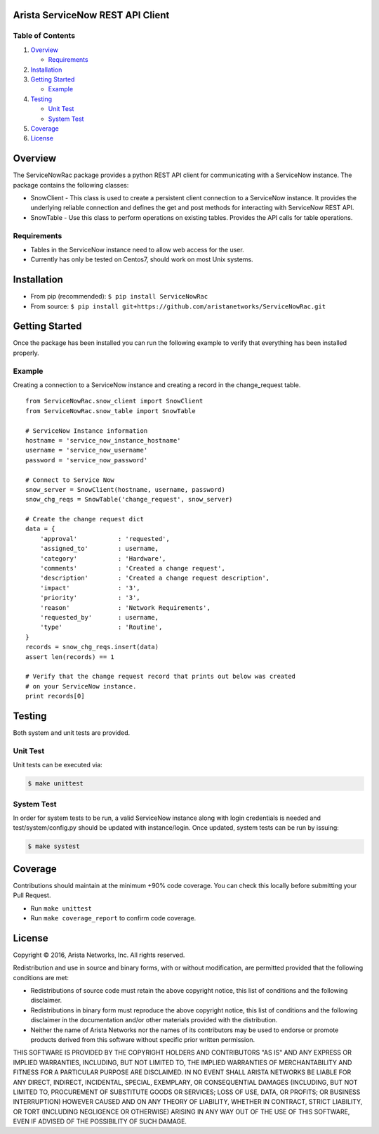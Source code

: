 Arista ServiceNow REST API Client |pypiver| |Build Status| |codecov|
====================================================================

Table of Contents
-----------------

1. `Overview`_

   -  `Requirements`_

2. `Installation`_
3. `Getting Started`_

   -  `Example`_

4. `Testing`_

   -  `Unit Test`_
   -  `System Test`_

5. `Coverage`_

6. `License`_

Overview
========

The ServiceNowRac package provides a python REST API client for communicating
with a ServiceNow instance. The package contains the following classes:

- SnowClient - This class is used to create a persistent client connection to a
  ServiceNow instance.  It provides the underlying reliable connection and
  defines the get and post methods for interacting with ServiceNow REST API.

- SnowTable - Use this class to perform operations on existing tables. Provides
  the API calls for table operations.

Requirements
------------

-  Tables in the ServiceNow instance need to allow web access for the
   user.
-  Currently has only be tested on Centos7, should work on most Unix
   systems.

Installation
============

- From pip (recommended): ``$ pip install ServiceNowRac``

- From source: ``$ pip install git+https://github.com/aristanetworks/ServiceNowRac.git``

Getting Started
===============

Once the package has been installed you can run the following example to
verify that everything has been installed properly.

Example
-------

Creating a connection to a ServiceNow instance and creating a record in
the change\_request table.

::

    from ServiceNowRac.snow_client import SnowClient
    from ServiceNowRac.snow_table import SnowTable

    # ServiceNow Instance information
    hostname = 'service_now_instance_hostname'
    username = 'service_now_username'
    password = 'service_now_password'

    # Connect to Service Now
    snow_server = SnowClient(hostname, username, password)
    snow_chg_reqs = SnowTable('change_request', snow_server)

    # Create the change request dict
    data = {
        'approval'           : 'requested',
        'assigned_to'        : username,
        'category'           : 'Hardware',
        'comments'           : 'Created a change request',
        'description'        : 'Created a change request description',
        'impact'             : '3',
        'priority'           : '3',
        'reason'             : 'Network Requirements',
        'requested_by'       : username,
        'type'               : 'Routine',
    }
    records = snow_chg_reqs.insert(data)
    assert len(records) == 1

    # Verify that the change request record that prints out below was created
    # on your ServiceNow instance.
    print records[0]

Testing
=======

Both system and unit tests are provided.

Unit Test
---------

Unit tests can be executed via:

.. code:: sh

    $ make unittest

System Test
-----------

In order for system tests to be run, a valid ServiceNow instance along with
login credentials is needed and test/system/config.py should be updated with
instance/login. Once updated, system tests can be run by issuing:

.. code:: sh

    $ make systest

Coverage
========

Contributions should maintain at the minimum +90% code coverage. You can check
this locally before submitting your Pull Request.

- Run ``make unittest``
- Run ``make coverage_report`` to confirm code coverage.

License
=======

Copyright |copy| 2016, Arista Networks, Inc. All rights reserved.

Redistribution and use in source and binary forms, with or without
modification, are permitted provided that the following conditions are met:

- Redistributions of source code must retain the above copyright notice, this
  list of conditions and the following disclaimer.

- Redistributions in binary form must reproduce the above copyright notice,
  this list of conditions and the following disclaimer in the documentation
  and/or other materials provided with the distribution.

- Neither the name of Arista Networks nor the names of its contributors may be
  used to endorse or promote products derived from this software without
  specific prior written permission.

THIS SOFTWARE IS PROVIDED BY THE COPYRIGHT HOLDERS AND CONTRIBUTORS "AS IS" AND
ANY EXPRESS OR IMPLIED WARRANTIES, INCLUDING, BUT NOT LIMITED TO, THE IMPLIED
WARRANTIES OF MERCHANTABILITY AND FITNESS FOR A PARTICULAR PURPOSE ARE
DISCLAIMED. IN NO EVENT SHALL ARISTA NETWORKS BE LIABLE FOR ANY DIRECT,
INDIRECT, INCIDENTAL, SPECIAL, EXEMPLARY, OR CONSEQUENTIAL DAMAGES (INCLUDING,
BUT NOT LIMITED TO, PROCUREMENT OF SUBSTITUTE GOODS OR SERVICES; LOSS OF USE,
DATA, OR PROFITS; OR BUSINESS INTERRUPTION) HOWEVER CAUSED AND ON ANY THEORY OF
LIABILITY, WHETHER IN CONTRACT, STRICT LIABILITY, OR TORT (INCLUDING NEGLIGENCE
OR OTHERWISE) ARISING IN ANY WAY OUT OF THE USE OF THIS SOFTWARE, EVEN IF
ADVISED OF THE POSSIBILITY OF SUCH DAMAGE.

.. |copy|   unicode:: U+000A9 .. COPYRIGHT SIGN
.. _Overview: #overview
.. _Requirements: #requirements
.. _Installation: #installation
.. _Getting Started: #getting-started
.. _Example: #example
.. _Testing: #testing

.. |Build Status| image:: https://travis-ci.org/aristanetworks/ServiceNowRac.svg?branch=develop
   :target: https://travis-ci.org/aristanetworks/ServiceNowRac
.. |codecov| image:: https://codecov.io/gh/aristanetworks/ServiceNowRac/branch/develop/graph/badge.svg
   :target: https://codecov.io/gh/aristanetworks/ServiceNowRac
.. |pypiver| image:: https://badge.fury.io/py/ServiceNowRac.svg
   :target: https://badge.fury.io/py/ServiceNowRac
